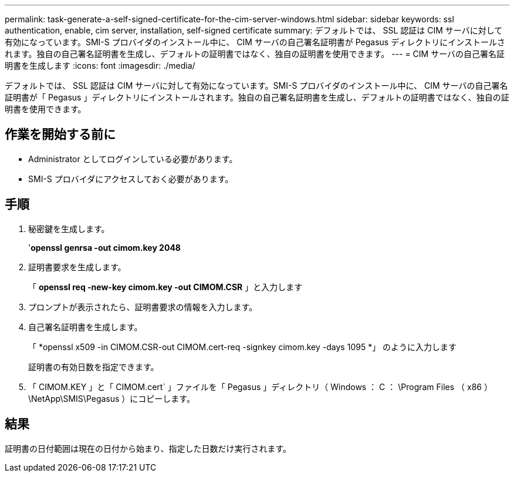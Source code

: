 ---
permalink: task-generate-a-self-signed-certificate-for-the-cim-server-windows.html 
sidebar: sidebar 
keywords: ssl authentication, enable, cim server, installation, self-signed certificate 
summary: デフォルトでは、 SSL 認証は CIM サーバに対して有効になっています。SMI-S プロバイダのインストール中に、 CIM サーバの自己署名証明書が Pegasus ディレクトリにインストールされます。独自の自己署名証明書を生成し、デフォルトの証明書ではなく、独自の証明書を使用できます。 
---
= CIM サーバの自己署名証明書を生成します
:icons: font
:imagesdir: ./media/


[role="lead"]
デフォルトでは、 SSL 認証は CIM サーバに対して有効になっています。SMI-S プロバイダのインストール中に、 CIM サーバの自己署名証明書が「 Pegasus 」ディレクトリにインストールされます。独自の自己署名証明書を生成し、デフォルトの証明書ではなく、独自の証明書を使用できます。



== 作業を開始する前に

* Administrator としてログインしている必要があります。
* SMI-S プロバイダにアクセスしておく必要があります。




== 手順

. 秘密鍵を生成します。
+
'*openssl genrsa -out cimom.key 2048*

. 証明書要求を生成します。
+
「 *openssl req -new-key cimom.key -out CIMOM.CSR* 」と入力します

. プロンプトが表示されたら、証明書要求の情報を入力します。
. 自己署名証明書を生成します。
+
「 *openssl x509 -in CIMOM.CSR-out CIMOM.cert-req -signkey cimom.key -days 1095 *」 のように入力します

+
証明書の有効日数を指定できます。

. 「 CIMOM.KEY 」と「 CIMOM.cert` 」ファイルを「 Pegasus 」ディレクトリ（ Windows ： C ： \Program Files （ x86 ） \NetApp\SMIS\Pegasus ）にコピーします。




== 結果

証明書の日付範囲は現在の日付から始まり、指定した日数だけ実行されます。
